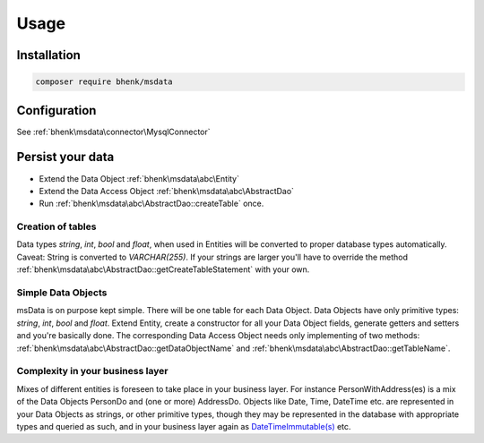 Usage
=====

Installation
++++++++++++

.. code-block::

   composer require bhenk/msdata

Configuration
+++++++++++++

See :ref:`bhenk\msdata\connector\MysqlConnector`

Persist your data
+++++++++++++++++

* Extend the Data Object :ref:`bhenk\msdata\abc\Entity` \
* Extend the Data Access Object :ref:`bhenk\msdata\abc\AbstractDao` \
* Run :ref:`bhenk\msdata\abc\AbstractDao::createTable` once. \

Creation of tables
------------------

Data types *string*, *int*, *bool* and *float*, when used in Entities will
be converted to proper database types automatically. Caveat: String is
converted to *VARCHAR(255)*. If your strings are larger you'll have to
override the method :ref:`bhenk\msdata\abc\AbstractDao::getCreateTableStatement` with
your own.

Simple Data Objects
-------------------

msData is on purpose kept simple. There will be one table for each
Data Object. Data Objects have only primitive types: *string*, *int*,
*bool* and *float*. Extend Entity, create a constructor for all your
Data Object fields, generate getters and setters and you're basically done.
The corresponding Data Access Object needs only implementing of two methods:
:ref:`bhenk\msdata\abc\AbstractDao::getDataObjectName` and
:ref:`bhenk\msdata\abc\AbstractDao::getTableName`.

Complexity in your business layer
---------------------------------

Mixes of different entities is foreseen to take place in
your business layer. For instance PersonWithAddress(es) is a mix of the
Data Objects PersonDo and (one or more) AddressDo. Objects like Date,
Time, DateTime etc. are represented in your Data Objects as strings,
or other primitive types,
though they may be represented in the database with appropriate types
and queried as such, and in your business layer again as
`DateTimeImmutable(s) <https://www.php.net/manual/en/class.datetimeimmutable.php>`_
etc.